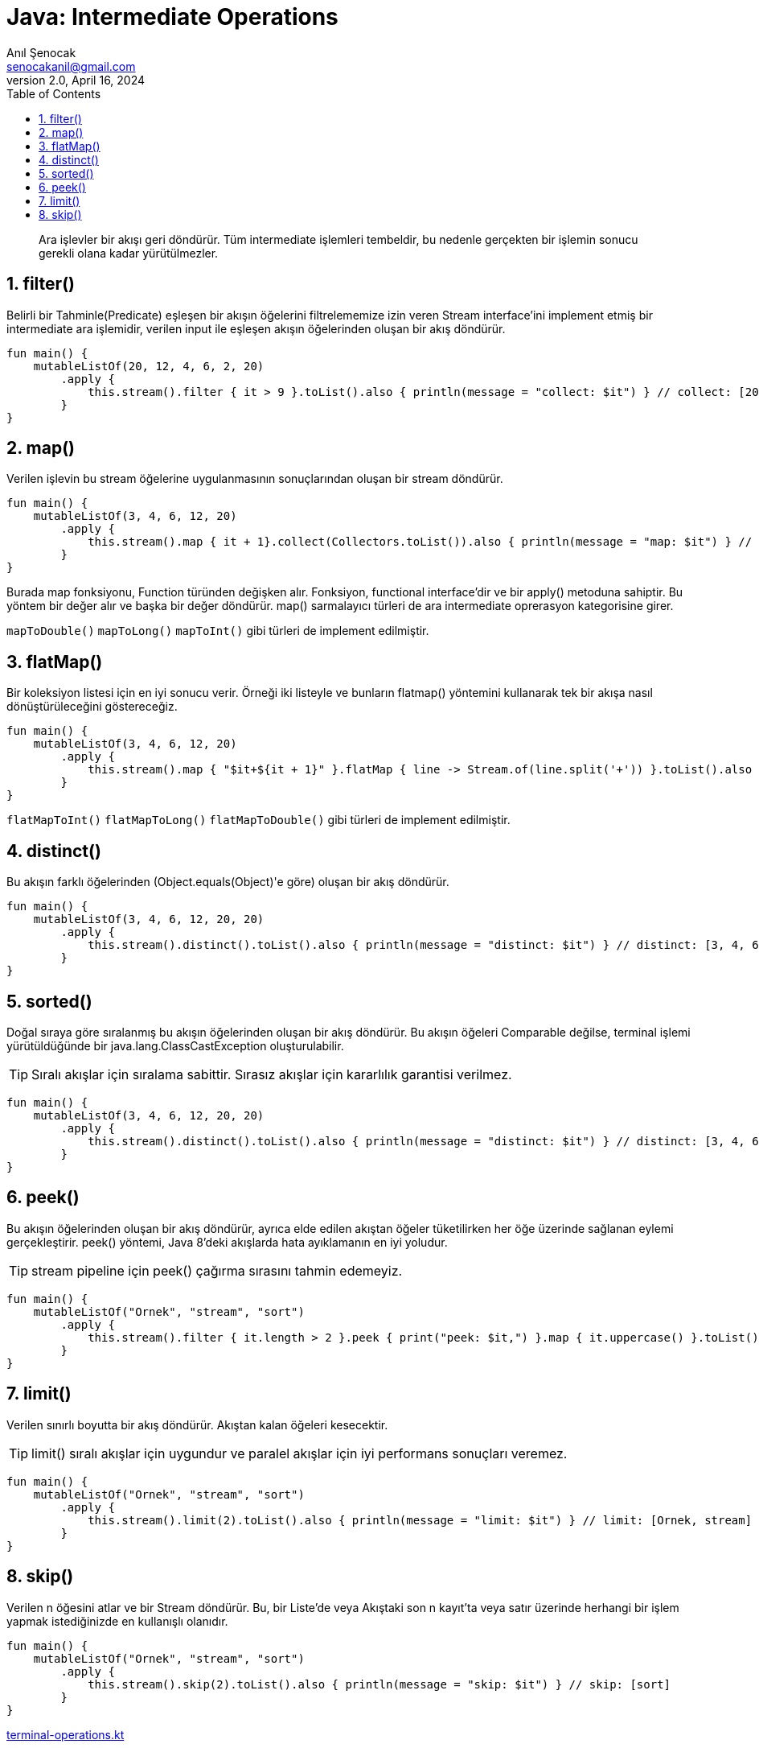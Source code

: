 = Java: Intermediate Operations
:source-highlighter: highlight.js
Anıl Şenocak <senocakanil@gmail.com>
2.0, April 16, 2024
:description:  Ara işlevler bir akışı geri döndürür. Tüm intermediate işlemleri tembeldir, bu nedenle gerçekten bir işlemin sonucu gerekli olana kadar yürütülmezler.
:organization: Personal
:doctype: book
:preface-title: Preface
// Settings:
:experimental:
:reproducible:
:icons: font
:listing-caption: Listing
:sectnums:
:toc:
:toclevels: 3
:xrefstyle: short
:nofooter:

[%notitle]
--
[abstract]
{description}
--

== filter()
Belirli bir Tahminle(Predicate) eşleşen bir akışın öğelerini filtrelememize izin veren Stream interface'ini implement etmiş bir intermediate ara işlemidir, verilen input ile eşleşen akışın öğelerinden oluşan bir akış döndürür.
[source,kotlin]
----
fun main() {
    mutableListOf(20, 12, 4, 6, 2, 20)
        .apply {
            this.stream().filter { it > 9 }.toList().also { println(message = "collect: $it") } // collect: [20, 12, 20]
        }
}
----
== map()
Verilen işlevin bu stream öğelerine uygulanmasının sonuçlarından oluşan bir stream döndürür.
[source,kotlin]
----
fun main() {
    mutableListOf(3, 4, 6, 12, 20)
        .apply {
            this.stream().map { it + 1}.collect(Collectors.toList()).also { println(message = "map: $it") } // map: [4, 5, 7, 13, 21]
        }
}
----
Burada map fonksiyonu, Function türünden değişken alır. Fonksiyon, functional interface'dir ve bir apply() metoduna sahiptir. Bu yöntem bir değer alır ve başka bir değer döndürür.  map() sarmalayıcı türleri de ara intermediate oprerasyon kategorisine girer.

`mapToDouble()` `mapToLong()` `mapToInt()` gibi türleri de implement edilmiştir.

== flatMap()
Bir koleksiyon listesi için en iyi sonucu verir. Örneği iki listeyle ve bunların flatmap() yöntemini kullanarak tek bir akışa nasıl dönüştürüleceğini göstereceğiz.
[source,kotlin]
----
fun main() {
    mutableListOf(3, 4, 6, 12, 20)
        .apply {
            this.stream().map { "$it+${it + 1}" }.flatMap { line -> Stream.of(line.split('+')) }.toList().also { println(message = "flatMap: $it") } // flatMap: [[3, 4], [4, 5], [6, 7], [12, 13], [20, 21]]
        }
}
----
`flatMapToInt()` `flatMapToLong()` `flatMapToDouble()` gibi türleri de implement edilmiştir.

== distinct()
Bu akışın farklı öğelerinden (Object.equals(Object)'e göre) oluşan bir akış döndürür.
[source,kotlin]
----
fun main() {
    mutableListOf(3, 4, 6, 12, 20, 20)
        .apply {
            this.stream().distinct().toList().also { println(message = "distinct: $it") } // distinct: [3, 4, 6, 12, 20]
        }
}
----

== sorted()
Doğal sıraya göre sıralanmış bu akışın öğelerinden oluşan bir akış döndürür. Bu akışın öğeleri Comparable değilse, terminal işlemi yürütüldüğünde bir java.lang.ClassCastException oluşturulabilir.

TIP: Sıralı akışlar için sıralama sabittir. Sırasız akışlar için kararlılık garantisi verilmez.
[source,kotlin]
----
fun main() {
    mutableListOf(3, 4, 6, 12, 20, 20)
        .apply {
            this.stream().distinct().toList().also { println(message = "distinct: $it") } // distinct: [3, 4, 6, 12, 20]
        }
}
----

== peek()
Bu akışın öğelerinden oluşan bir akış döndürür, ayrıca elde edilen akıştan öğeler tüketilirken her öğe üzerinde sağlanan eylemi gerçekleştirir. peek() yöntemi, Java 8'deki akışlarda hata ayıklamanın en iyi yoludur.

TIP: stream pipeline için peek() çağırma sırasını tahmin edemeyiz.
[source,kotlin]
----
fun main() {
    mutableListOf("Ornek", "stream", "sort")
        .apply {
            this.stream().filter { it.length > 2 }.peek { print("peek: $it,") }.map { it.uppercase() }.toList() // peek: Ornek,peek: stream,peek: sort,
        }
}
----

== limit()
Verilen sınırlı boyutta bir akış döndürür. Akıştan kalan öğeleri kesecektir.

TIP: limit() sıralı akışlar için uygundur ve paralel akışlar için iyi performans sonuçları veremez.
[source,kotlin]
----
fun main() {
    mutableListOf("Ornek", "stream", "sort")
        .apply {
            this.stream().limit(2).toList().also { println(message = "limit: $it") } // limit: [Ornek, stream]
        }
}
----

== skip()
Verilen n öğesini atlar ve bir Stream döndürür. Bu, bir Liste'de veya Akıştaki son n kayıt'ta veya satır üzerinde herhangi bir işlem yapmak istediğinizde en kullanışlı olanıdır.
[source,kotlin]
----
fun main() {
    mutableListOf("Ornek", "stream", "sort")
        .apply {
            this.stream().skip(2).toList().also { println(message = "skip: $it") } // skip: [sort]
        }
}
----


link:examples/src/main/kotlin/com/github/senocak/blog/terminal-operations.kt[terminal-operations.kt]